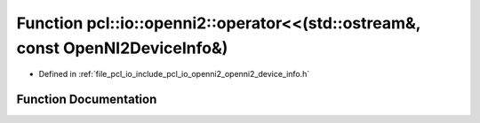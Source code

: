.. _exhale_function_openni2__device__info_8h_1ac29e88df75764e90f42d55618746930c:

Function pcl::io::openni2::operator<<(std::ostream&, const OpenNI2DeviceInfo&)
==============================================================================

- Defined in :ref:`file_pcl_io_include_pcl_io_openni2_openni2_device_info.h`


Function Documentation
----------------------


.. doxygenfunction:: pcl::io::openni2::operator<<(std::ostream&, const OpenNI2DeviceInfo&)
